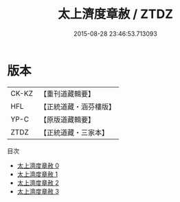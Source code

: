 #+TITLE: 太上濟度章赦 / ZTDZ

#+DATE: 2015-08-28 23:46:53.713093
* 版本
 |     CK-KZ|【重刊道藏輯要】|
 |       HFL|【正統道藏・涵芬樓版】|
 |      YP-C|【原版道藏輯要】|
 |      ZTDZ|【正統道藏・三家本】|
目次
 - [[file:KR5a0328_000.txt][太上濟度章赦 0]]
 - [[file:KR5a0328_001.txt][太上濟度章赦 1]]
 - [[file:KR5a0328_002.txt][太上濟度章赦 2]]
 - [[file:KR5a0328_003.txt][太上濟度章赦 3]]
